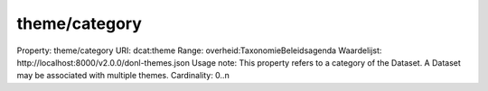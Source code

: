 theme/category
==============

Property: theme/category
URI: dcat:theme
Range: overheid:TaxonomieBeleidsagenda
Waardelijst: http://localhost:8000/v2.0.0/donl-themes.json
Usage note: This property refers to a category of the Dataset. A Dataset may be associated with multiple themes.
Cardinality: 0..n

